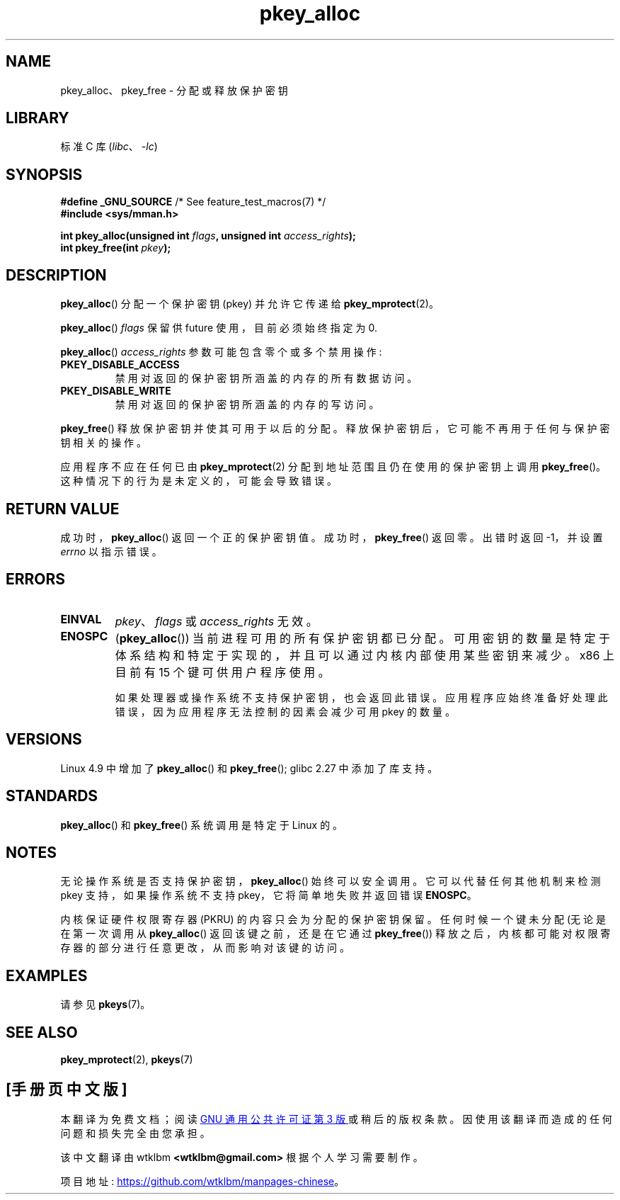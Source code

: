 .\" -*- coding: UTF-8 -*-
.\" Copyright (C) 2016 Intel Corporation
.\"
.\" SPDX-License-Identifier: Linux-man-pages-copyleft
.\"
.\"*******************************************************************
.\"
.\" This file was generated with po4a. Translate the source file.
.\"
.\"*******************************************************************
.TH pkey_alloc 2 2022\-12\-04 "Linux man\-pages 6.03" 
.SH NAME
pkey_alloc、pkey_free \- 分配或释放保护密钥
.SH LIBRARY
标准 C 库 (\fIlibc\fP、\fI\-lc\fP)
.SH SYNOPSIS
.nf
\fB#define _GNU_SOURCE\fP             /* See feature_test_macros(7) */
\fB#include <sys/mman.h>\fP
.PP
\fBint pkey_alloc(unsigned int \fP\fIflags\fP\fB, unsigned int \fP\fIaccess_rights\fP\fB);\fP
\fBint pkey_free(int \fP\fIpkey\fP\fB);\fP
.fi
.SH DESCRIPTION
\fBpkey_alloc\fP() 分配一个保护密钥 (pkey) 并允许它传递给 \fBpkey_mprotect\fP(2)。
.PP
\fBpkey_alloc\fP() \fIflags\fP 保留供 future 使用，目前必须始终指定为 0.
.PP
\fBpkey_alloc\fP() \fIaccess_rights\fP 参数可能包含零个或多个禁用操作:
.TP 
\fBPKEY_DISABLE_ACCESS\fP
禁用对返回的保护密钥所涵盖的内存的所有数据访问。
.TP 
\fBPKEY_DISABLE_WRITE\fP
禁用对返回的保护密钥所涵盖的内存的写访问。
.PP
\fBpkey_free\fP() 释放保护密钥并使其可用于以后的分配。 释放保护密钥后，它可能不再用于任何与保护密钥相关的操作。
.PP
应用程序不应在任何已由 \fBpkey_mprotect\fP(2) 分配到地址范围且仍在使用的保护密钥上调用 \fBpkey_free\fP()。
这种情况下的行为是未定义的，可能会导致错误。
.SH "RETURN VALUE"
成功时，\fBpkey_alloc\fP() 返回一个正的保护密钥值。 成功时，\fBpkey_free\fP() 返回零。 出错时返回 \-1，并设置
\fIerrno\fP 以指示错误。
.SH ERRORS
.TP 
\fBEINVAL\fP
\fIpkey\fP、\fIflags\fP 或 \fIaccess_rights\fP 无效。
.TP 
\fBENOSPC\fP
(\fBpkey_alloc\fP()) 当前进程可用的所有保护密钥都已分配。
可用密钥的数量是特定于体系结构和特定于实现的，并且可以通过内核内部使用某些密钥来减少。 x86 上目前有 15 个键可供用户程序使用。
.IP
如果处理器或操作系统不支持保护密钥，也会返回此错误。 应用程序应始终准备好处理此错误，因为应用程序无法控制的因素会减少可用 pkey 的数量。
.SH VERSIONS
Linux 4.9 中增加了 \fBpkey_alloc\fP() 和 \fBpkey_free\fP(); glibc 2.27 中添加了库支持。
.SH STANDARDS
\fBpkey_alloc\fP() 和 \fBpkey_free\fP() 系统调用是特定于 Linux 的。
.SH NOTES
无论操作系统是否支持保护密钥，\fBpkey_alloc\fP() 始终可以安全调用。 它可以代替任何其他机制来检测 pkey 支持，如果操作系统不支持
pkey，它将简单地失败并返回错误 \fBENOSPC\fP。
.PP
内核保证硬件权限寄存器 (PKRU) 的内容只会为分配的保护密钥保留。 任何时候一个键未分配 (无论是在第一次调用从 \fBpkey_alloc\fP()
返回该键之前，还是在它通过 \fBpkey_free\fP()) 释放之后，内核都可能对权限寄存器的部分进行任意更改，从而影响对该键的访问。
.SH EXAMPLES
请参见 \fBpkeys\fP(7)。
.SH "SEE ALSO"
\fBpkey_mprotect\fP(2), \fBpkeys\fP(7)
.PP
.SH [手册页中文版]
.PP
本翻译为免费文档；阅读
.UR https://www.gnu.org/licenses/gpl-3.0.html
GNU 通用公共许可证第 3 版
.UE
或稍后的版权条款。因使用该翻译而造成的任何问题和损失完全由您承担。
.PP
该中文翻译由 wtklbm
.B <wtklbm@gmail.com>
根据个人学习需要制作。
.PP
项目地址:
.UR \fBhttps://github.com/wtklbm/manpages-chinese\fR
.ME 。
